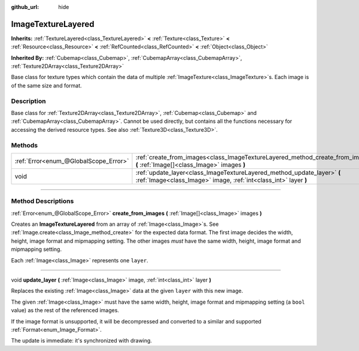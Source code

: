 :github_url: hide

.. DO NOT EDIT THIS FILE!!!
.. Generated automatically from Godot engine sources.
.. Generator: https://github.com/godotengine/godot/tree/4.0/doc/tools/make_rst.py.
.. XML source: https://github.com/godotengine/godot/tree/4.0/doc/classes/ImageTextureLayered.xml.

.. _class_ImageTextureLayered:

ImageTextureLayered
===================

**Inherits:** :ref:`TextureLayered<class_TextureLayered>` **<** :ref:`Texture<class_Texture>` **<** :ref:`Resource<class_Resource>` **<** :ref:`RefCounted<class_RefCounted>` **<** :ref:`Object<class_Object>`

**Inherited By:** :ref:`Cubemap<class_Cubemap>`, :ref:`CubemapArray<class_CubemapArray>`, :ref:`Texture2DArray<class_Texture2DArray>`

Base class for texture types which contain the data of multiple :ref:`ImageTexture<class_ImageTexture>`\ s. Each image is of the same size and format.

.. rst-class:: classref-introduction-group

Description
-----------

Base class for :ref:`Texture2DArray<class_Texture2DArray>`, :ref:`Cubemap<class_Cubemap>` and :ref:`CubemapArray<class_CubemapArray>`. Cannot be used directly, but contains all the functions necessary for accessing the derived resource types. See also :ref:`Texture3D<class_Texture3D>`.

.. rst-class:: classref-reftable-group

Methods
-------

.. table::
   :widths: auto

   +---------------------------------------+---------------------------------------------------------------------------------------------------------------------------------------------+
   | :ref:`Error<enum_@GlobalScope_Error>` | :ref:`create_from_images<class_ImageTextureLayered_method_create_from_images>` **(** :ref:`Image[]<class_Image>` images **)**               |
   +---------------------------------------+---------------------------------------------------------------------------------------------------------------------------------------------+
   | void                                  | :ref:`update_layer<class_ImageTextureLayered_method_update_layer>` **(** :ref:`Image<class_Image>` image, :ref:`int<class_int>` layer **)** |
   +---------------------------------------+---------------------------------------------------------------------------------------------------------------------------------------------+

.. rst-class:: classref-section-separator

----

.. rst-class:: classref-descriptions-group

Method Descriptions
-------------------

.. _class_ImageTextureLayered_method_create_from_images:

.. rst-class:: classref-method

:ref:`Error<enum_@GlobalScope_Error>` **create_from_images** **(** :ref:`Image[]<class_Image>` images **)**

Creates an **ImageTextureLayered** from an array of :ref:`Image<class_Image>`\ s. See :ref:`Image.create<class_Image_method_create>` for the expected data format. The first image decides the width, height, image format and mipmapping setting. The other images *must* have the same width, height, image format and mipmapping setting.

Each :ref:`Image<class_Image>` represents one ``layer``.

.. rst-class:: classref-item-separator

----

.. _class_ImageTextureLayered_method_update_layer:

.. rst-class:: classref-method

void **update_layer** **(** :ref:`Image<class_Image>` image, :ref:`int<class_int>` layer **)**

Replaces the existing :ref:`Image<class_Image>` data at the given ``layer`` with this new image.

The given :ref:`Image<class_Image>` must have the same width, height, image format and mipmapping setting (a ``bool`` value) as the rest of the referenced images.

If the image format is unsupported, it will be decompressed and converted to a similar and supported :ref:`Format<enum_Image_Format>`.

The update is immediate: it's synchronized with drawing.

.. |virtual| replace:: :abbr:`virtual (This method should typically be overridden by the user to have any effect.)`
.. |const| replace:: :abbr:`const (This method has no side effects. It doesn't modify any of the instance's member variables.)`
.. |vararg| replace:: :abbr:`vararg (This method accepts any number of arguments after the ones described here.)`
.. |constructor| replace:: :abbr:`constructor (This method is used to construct a type.)`
.. |static| replace:: :abbr:`static (This method doesn't need an instance to be called, so it can be called directly using the class name.)`
.. |operator| replace:: :abbr:`operator (This method describes a valid operator to use with this type as left-hand operand.)`
